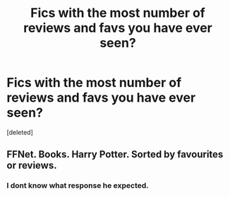 #+TITLE: Fics with the most number of reviews and favs you have ever seen?

* Fics with the most number of reviews and favs you have ever seen?
:PROPERTIES:
:Score: 0
:DateUnix: 1531463115.0
:DateShort: 2018-Jul-13
:END:
[deleted]


** FFNet. Books. Harry Potter. Sorted by favourites or reviews.
:PROPERTIES:
:Author: Starfox5
:Score: 22
:DateUnix: 1531464514.0
:DateShort: 2018-Jul-13
:END:

*** I dont know what response he expected.
:PROPERTIES:
:Author: Mestrehunter
:Score: 1
:DateUnix: 1531623202.0
:DateShort: 2018-Jul-15
:END:

